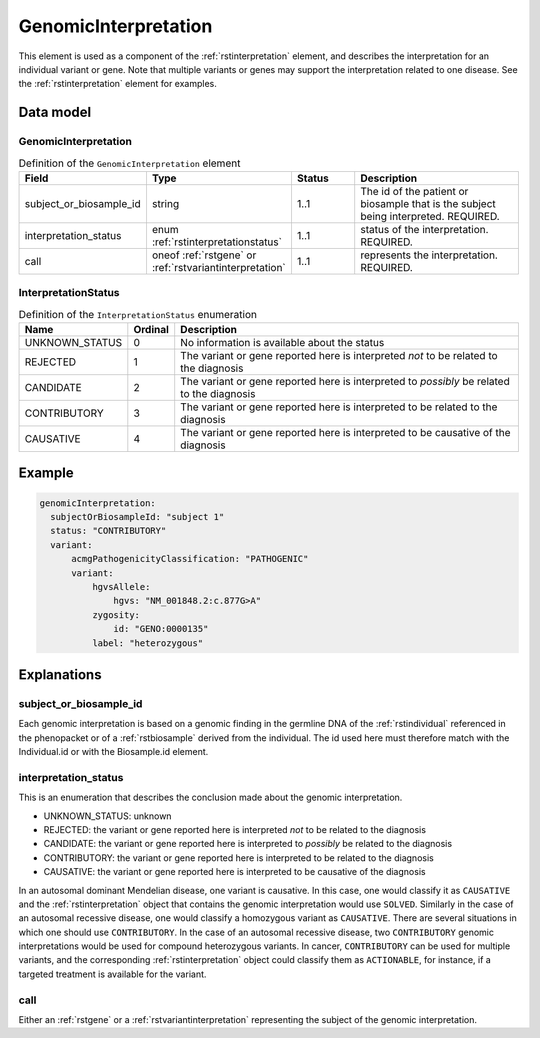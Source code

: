 .. _rstgenomicinterpretation:

#####################
GenomicInterpretation
#####################

This element is used as a component of the :ref:`rstinterpretation` element, and describes the
interpretation for an individual variant or gene. Note that multiple variants or genes
may support the interpretation related to one disease. See the :ref:`rstinterpretation` element
for examples.


Data model
##########

GenomicInterpretation
~~~~~~~~~~~~~~~~~~~~~
.. list-table:: Definition  of the ``GenomicInterpretation`` element
   :widths: 25 25 25 75
   :header-rows: 1

   * - Field
     - Type
     - Status
     - Description
   * - subject_or_biosample_id
     - string
     - 1..1
     - The id of the patient or biosample that is the subject being interpreted. REQUIRED.
   * - interpretation_status
     - enum :ref:`rstinterpretationstatus`
     - 1..1
     - status of the interpretation. REQUIRED.
   * - call
     - oneof :ref:`rstgene` or :ref:`rstvariantinterpretation`
     - 1..1
     - represents the interpretation. REQUIRED.

.. _rstinterpretationstatus:

InterpretationStatus
~~~~~~~~~~~~~~~~~~~~
.. csv-table:: Definition  of the ``InterpretationStatus`` enumeration
    :header: Name, Ordinal, Description

    UNKNOWN_STATUS, 0, No information is available about the status
    REJECTED, 1, The variant or gene reported here is interpreted *not* to be related to the diagnosis
    CANDIDATE, 2, The variant or gene reported here is interpreted to *possibly* be related to the diagnosis
    CONTRIBUTORY, 3, The variant or gene reported here is interpreted to be related to the diagnosis
    CAUSATIVE, 4, The variant or gene reported here is interpreted to be causative of the diagnosis

Example
#######


.. code-block:: yaml

  genomicInterpretation:
    subjectOrBiosampleId: "subject 1"
    status: "CONTRIBUTORY"
    variant:
        acmgPathogenicityClassification: "PATHOGENIC"
        variant:
            hgvsAllele:
                hgvs: "NM_001848.2:c.877G>A"
            zygosity:
                id: "GENO:0000135"
            label: "heterozygous"



Explanations
############

subject_or_biosample_id
~~~~~~~~~~~~~~~~~~~~~~~

Each genomic interpretation is based on a genomic finding in the germline DNA of the :ref:`rstindividual`
referenced in the phenopacket or of a :ref:`rstbiosample` derived from the individual.
The id used here must therefore match with the Individual.id or with the Biosample.id element.

interpretation_status
~~~~~~~~~~~~~~~~~~~~~

This is an enumeration that describes the conclusion made about the genomic interpretation.

- UNKNOWN_STATUS: unknown
- REJECTED: the variant or gene reported here is interpreted *not* to be related to the diagnosis
- CANDIDATE: the variant or gene reported here is interpreted to *possibly* be related to the diagnosis
- CONTRIBUTORY: the variant or gene reported here is interpreted to be related to the diagnosis
- CAUSATIVE: the variant or gene reported here is interpreted to be causative of the diagnosis

In an autosomal dominant Mendelian disease, one variant is causative. In this case, one would classify it as ``CAUSATIVE``
and the :ref:`rstinterpretation` object that contains the genomic interpretation would use ``SOLVED``. Similarly in the
case of an autosomal recessive disease, one would classify a homozygous variant as ``CAUSATIVE``. There are several
situations in which one should use ``CONTRIBUTORY``. In the case of an autosomal recessive disease, two ``CONTRIBUTORY``
genomic interpretations would be used for compound heterozygous variants.
In cancer, ``CONTRIBUTORY`` can be used for multiple variants, and the corresponding :ref:`rstinterpretation` object
could classify them as ``ACTIONABLE``, for instance, if a targeted treatment is available for the variant.


call
~~~~

Either an :ref:`rstgene` or a :ref:`rstvariantinterpretation` representing the subject of the genomic interpretation.

